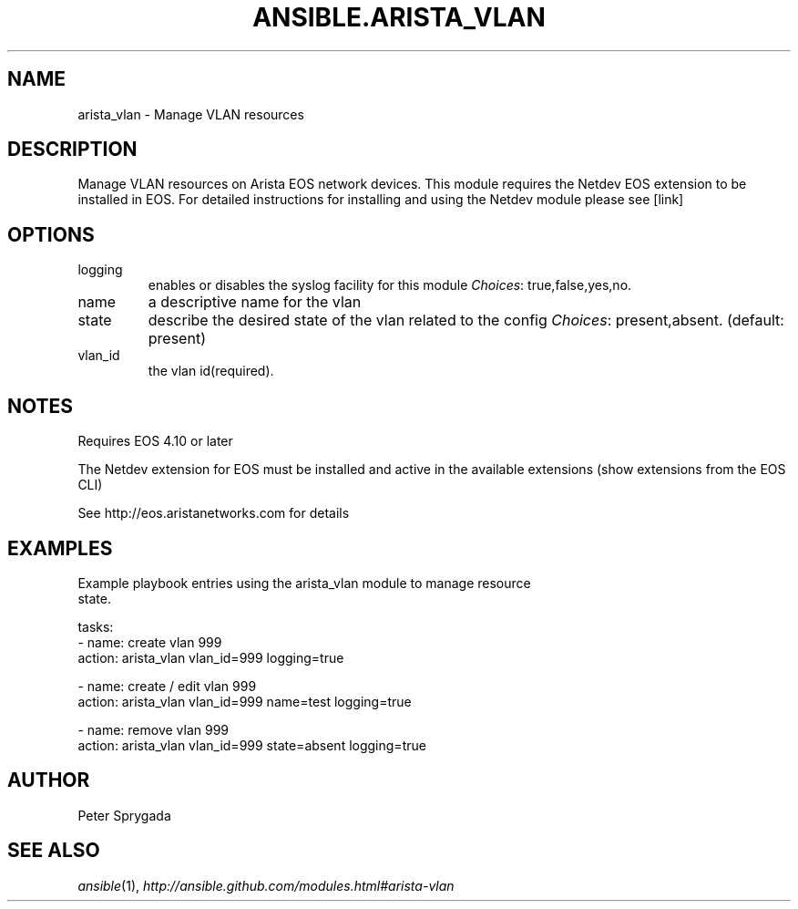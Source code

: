 .TH ANSIBLE.ARISTA_VLAN 3 "2013-12-18" "1.4.2" "ANSIBLE MODULES"
.\" generated from library/net_infrastructure/arista_vlan
.SH NAME
arista_vlan \- Manage VLAN resources
.\" ------ DESCRIPTION
.SH DESCRIPTION
.PP
Manage VLAN resources on Arista EOS network devices.  This module requires the Netdev EOS extension to be installed in EOS.  For detailed instructions for installing and using the Netdev module please see [link] 
.\" ------ OPTIONS
.\"
.\"
.SH OPTIONS
   
.IP logging
enables or disables the syslog facility for this module
.IR Choices :
true,false,yes,no.   
.IP name
a descriptive name for the vlan   
.IP state
describe the desired state of the vlan related to the config
.IR Choices :
present,absent. (default: present)   
.IP vlan_id
the vlan id(required).\"
.\"
.\" ------ NOTES
.SH NOTES
.PP
Requires EOS 4.10 or later 
.PP
The Netdev extension for EOS must be installed and active in the available extensions (show extensions from the EOS CLI) 
.PP
See http://eos.aristanetworks.com for details 
.\"
.\"
.\" ------ EXAMPLES
.\" ------ PLAINEXAMPLES
.SH EXAMPLES
.nf
Example playbook entries using the arista_vlan module to manage resource 
state.  
   
  tasks:
  - name: create vlan 999
    action: arista_vlan vlan_id=999 logging=true
    
  - name: create / edit vlan 999
    action: arista_vlan vlan_id=999 name=test logging=true
    
  - name: remove vlan 999
    action: arista_vlan vlan_id=999 state=absent logging=true
    

.fi

.\" ------- AUTHOR
.SH AUTHOR
Peter Sprygada
.SH SEE ALSO
.IR ansible (1),
.I http://ansible.github.com/modules.html#arista-vlan